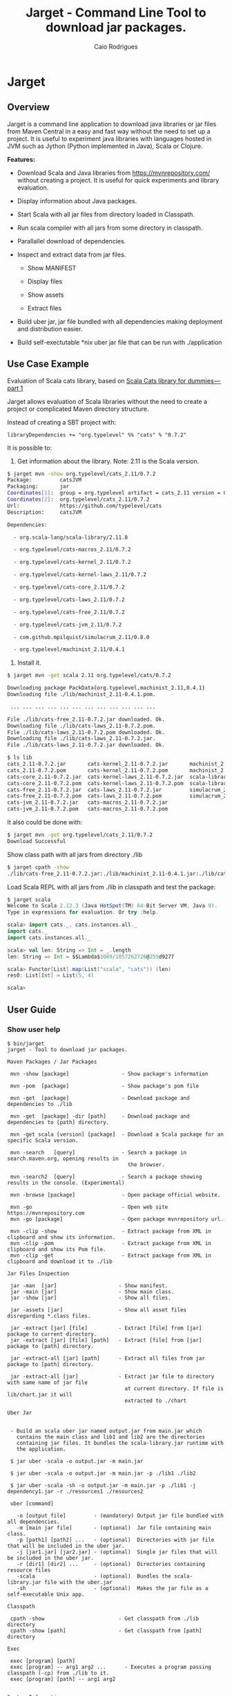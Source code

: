 #+TITLE:  Jarget - Command Line Tool to download jar packages. 
#+AUTHOR:   Caio Rodrigues
#+KEYWORDS: jarget jar tool java scala automation deployment 
#+STARTUP: content

* Jarget 
** Overview 

Jarget is a command line application to download java libraries or jar
files from Maven Central in a easy and fast way without the need to
set up a project. It is useful to experiment java libraries with
languages hosted in JVM such as Jython (Python implemented in Java),
Scala or Clojure. 

*Features:* 

 + Download Scala and Java libraries from https://mvnrepository.com/
   without creating a project. It is useful for quick experiments and
   library evaluation.

 + Display information about Java packages.

 + Start Scala with all jar files from directory loaded in Classpath.

 + Run scala compiler with all jars from some directory in classpath.

 + Parallallel download of dependencies.

 + Inspect and extract data from jar files.

   + Show MANIFEST

   + Display files

   + Show assets

   + Extract files 

 + Build uber jar, jar file bundled with all dependencies making
   deployment and distribution easier.

 + Build self-exectutable *nix uber jar file that can be run with ./application

** Use Case Example 

Evaluation of Scala cats library, based on [[https://medium.com/@abu_nadhr/scala-cats-library-for-dummies-part-1-8ec47af7a144][Scala Cats library for dummies — part 1]]

Jarget allows evaluation of Scala libraries without the need to
create a project or complicated Maven directory structure. 

Instead of creating a SBT project with:

#+BEGIN_SRC text
libraryDependencies += "org.typelevel" %% "cats" % "0.7.2"
#+END_SRC

It is possible to: 

 1. Get information about the library. Note: 2.11 is the Scala version.

#+BEGIN_SRC sh 
$ jarget mvn -show org.typelevel/cats_2.11/0.7.2
Package:         catsJVM
Packaging:       jar
Coordinates[1]:  group = org.typelevel artifact = cats_2.11 version = 0.7.2
Coordinates[2]:  org.typelevel/cats_2.11/0.7.2
Url:             https://github.com/typelevel/cats
Description:     catsJVM

Dependencies:

  - org.scala-lang/scala-library/2.11.8

  - org.typelevel/cats-macros_2.11/0.7.2

  - org.typelevel/cats-kernel_2.11/0.7.2

  - org.typelevel/cats-kernel-laws_2.11/0.7.2

  - org.typelevel/cats-core_2.11/0.7.2

  - org.typelevel/cats-laws_2.11/0.7.2

  - org.typelevel/cats-free_2.11/0.7.2

  - org.typelevel/cats-jvm_2.11/0.7.2

  - com.github.mpilquist/simulacrum_2.11/0.8.0

  - org.typelevel/machinist_2.11/0.4.1

#+END_SRC

 2. Install it.

#+BEGIN_SRC sh
$ jarget mvn -get scala 2.11 org.typelevel/cats/0.7.2

Downloading package PackData(org.typelevel,machinist_2.11,0.4.1)
Downloading file ./lib/machinist_2.11-0.4.1.pom.

 ... ... ... ... ... ... ... ... ... ... ... ... 

File ./lib/cats-free_2.11-0.7.2.jar downloaded. Ok.
Downloading file ./lib/cats-laws_2.11-0.7.2.pom.
File ./lib/cats-laws_2.11-0.7.2.pom downloaded. Ok.
Downloading file ./lib/cats-laws_2.11-0.7.2.jar.
File ./lib/cats-laws_2.11-0.7.2.jar downloaded. Ok.

$ ls lib
cats_2.11-0.7.2.jar       cats-kernel_2.11-0.7.2.jar       machinist_2.11-0.4.1.jar
cats_2.11-0.7.2.pom       cats-kernel_2.11-0.7.2.pom       machinist_2.11-0.4.1.pom
cats-core_2.11-0.7.2.jar  cats-kernel-laws_2.11-0.7.2.jar  scala-library-2.11.8.jar
cats-core_2.11-0.7.2.pom  cats-kernel-laws_2.11-0.7.2.pom  scala-library-2.11.8.pom
cats-free_2.11-0.7.2.jar  cats-laws_2.11-0.7.2.jar         simulacrum_2.11-0.8.0.jar
cats-free_2.11-0.7.2.pom  cats-laws_2.11-0.7.2.pom         simulacrum_2.11-0.8.0.pom
cats-jvm_2.11-0.7.2.jar   cats-macros_2.11-0.7.2.jar
cats-jvm_2.11-0.7.2.pom   cats-macros_2.11-0.7.2.pom

#+END_SRC

It also could be done with: 

#+BEGIN_SRC sh
$ jarget mvn -get org.typelevel/cats_2.11/0.7.2
Download Successful
#+END_SRC

Show class path with all jars from directory ./lib 

#+BEGIN_SRC sh 
$ jarget cpath -show
./lib/cats-free_2.11-0.7.2.jar:./lib/machinist_2.11-0.4.1.jar:./lib/cats-core_2.11-0.7.2.jar...

#+END_SRC

Load Scala REPL with all jars from ./lib in classpath and test the
package: 

#+BEGIN_SRC scala 
$ jarget scala 
Welcome to Scala 2.12.3 (Java HotSpot(TM) 64-Bit Server VM, Java 9).
Type in expressions for evaluation. Or try :help.

scala> import cats._, cats.instances.all._ 
import cats._
import cats.instances.all._

scala> val len: String => Int = _.length
len: String => Int = $$Lambda$1089/1057262726@255d9277

scala> Functor[List].map(List("scala", "cats")) (len)
res0: List[Int] = List(5, 4)

scala> 

#+END_SRC

** User Guide
*** Show user help 

#+BEGIN_SRC text 
$ bin/jarget
jarget - Tool to download jar packages.

Maven Packages / Jar Packages

 mvn -show [package]                 - Show package's information

 mvn -pom  [package]                 - Show package's pom file

 mvn -get  [package]                 - Download package and dependencies to ./lib

 mvn -get  [package] -dir [path]     - Download package and dependencies to [path] directory.

 mvn -get scala [version] [package]  - Download a Scala package for an specific Scala version.

 mvn -search   [query]               - Search a package in search.maven.org, opening results in 
                                       the browser.

 mvn -search2  [query]               - Search a package showing results in the console. (Experimental)

 mvn -browse [package]               - Open package official website.

 mvn -go                             - Open web site https://mvnrepository.com
 mvn -go [package]                   - Open package mvnrepository url.

 mvn -clip -show                     - Extract package from XML in clipboard and show its information.
 mvn -clip -pom                      - Extract package from XML in clipboard and show its Pom file.
 mvn -clip -get                      - Extract package from XML in clipboard and download it to ./lib

Jar Files Inspection

 jar -man  [jar]                    - Show manifest.
 jar -main [jar]                    - Show main class.
 jar -show [jar]                    - Show all files.

 jar -assets [jar]                  - Show all asset files disregarding *.class files.

 jar -extract [jar] [file]          - Extract [file] from [jar] package to current directory.
 jar -extract [jar] [file] [path]   - Extract [file] from [jar] package to [path] directory.

 jar -extract-all [jar] [path]      - Extract all files from jar package to [path] directory.

 jar -extract-all [jar]             - Extract jar file to directory with same name of jar file 
                                      at current directory. If file is lib/chart.jar it will  
                                      extracted to ./chart 
    
Uber Jar 


 - Build an scala uber jar named output.jar from main.jar which
   contains the main class and lib1 and lib2 are the directories
   containing jar files. It bundles the scala-library.jar runtime with
   the application.

 $ jar uber -scala -o output.jar -m main.jar

 $ jar uber -scala -o output.jar -m main.jar -p ./lib1 ./lib2 
  
 $ jar uber -scala -sh -o output.jar -m main.jar -p ./lib1 -j dependency1.jar -r ./resources1 ./resources2 

 uber [command]

   -o [output file]         - (mandatory) Output jar file bundled with all dependencies.
   -m [main jar file]       - (optional)  Jar file containing main class.
   -p [path1] [path2] ...   - (optional)  Directories with jar file that will be included in the uber jar.
   -j [jar1.jar] [jar2.jar] - (optional)  Single jar files that will be included in the uber jar.
   -r [dir1] [dir2] ...     - (optional)  Directories containing resource files 
   -scala                   - (optional)  Bundles the scala-library.jar file with the uber.jar 
   -sh                      - (optional)  Makes the jar file as a self-executable Unix app.                                 

Classpath

 cpath -show                        - Get classpath from ./lib directory
 cpath -show [path]                 - Get classpath from [path] directory

Exec  

 exec [program] [path] 
 exec [program] -- arg1 arg2 ...      - Executes a program passing classpath (-cp) from ./lib to it.
 exec [program] [path] -- arg1 arg2 
  

System Information

 utils -doc                            - Open jarget's website - https://github.com/caiorss/jarget
 utils -env                            - Show environment variables in tabular format 
 utils -env [var]                      - Show environment variable [var]
 utils -path                           - Show PATH environment variable 
 utils -prop                           - Show java properties in tabular format 
 utils -expath [program]               - Show absolute path of a program in $PATH variable


Note: [package] is <group>/<artifact>/<version>.
Examples of valid packages:

  - org.scalaz/scalaz-core_2.11/7.3.0-M15

  - org.jfree/jfreechart/1.0.17

Note: The XML in the clipboard is a maven coordinate: 

    <!-- https://mvnrepository.com/artifact/org.scalaz/scalaz-core_2.11 -->
    <dependency>
        <groupId>org.scalaz</groupId>
        <artifactId>scalaz-core_2.11</artifactId>
        <version>7.3.0-M15</version>
    </dependency>

#+END_SRC

*** Maven / Packages Commands
**** Show package information 

 - =$ jarget mvn -show org.jfree/jfreechart/1.0.17=

#+BEGIN_SRC sh 
  $ jarget mvn -show org.jfree/jfreechart/1.0.17
  Package:         JFreeChart
  Packaging:       jar
  Coordinates[1]:  group = org.jfree artifact = jfreechart version = 1.0.17
  Coordinates[2]:  org.jfree/jfreechart/1.0.17
  Url:             http://www.jfree.org/jfreechart/
  Description:     
      JFreeChart is a class library, written in Java, for generating charts. 
      Utilising the Java2D APIs, it currently supports bar charts, pie charts, 
      line charts, XY-plots and time series plots.
      

  Dependencies:

    - org.jfree/jcommon/1.0.21

    - xml-apis/xml-apis/1.3.04

#+END_SRC
**** Show package's POM file 

 - =$ jarget mvn -pom org.jfree/jfreechart/1.0.17=

#+BEGIN_SRC sh 
$ jarget -pom org.jfree/jfreechart/1.0.17

<project xsi:schemaLocation="http://maven.apache.org/POM/4.0.0  ... 

    <modelVersion>4.0.0</modelVersion>

    <name>JFreeChart</name>

    <artifactId>jfreechart</artifactId>
    <groupId>org.jfree</groupId>
    <version>1.0.17</version>
    <packaging>jar</packaging>

    
    <parent>
        <groupId>org.sonatype.oss</groupId>
        <artifactId>oss-parent</artifactId>
        <version>7</version>
    </parent>

    <organization>
        <name>JFree.org</name>
        <url>http://www.jfree.org/</url>
    </organization>
    <inceptionYear>2001</inceptionYear>

    <description>
    JFreeChart is a class library, written in Java, for generating charts. 
    Utilising the Java2D APIs, it currently supports bar charts, pie charts, 
    line charts, XY-plots and time series plots.
    </description>

... ... ... ... ... ... ... ... ... ... ... ... ... ... ... ... ... ... ... ...

    <properties>
        <project.build.sourceEncoding>UTF-8</project.build.sourceEncoding>
        <project.source.level>1.6</project.source.level>
        <project.target.level>1.6</project.target.level>
    </properties>
</project>

#+END_SRC
**** Open package Maven URL 
 
 = =$ jarget mvn -go org.jfree/jfreechart/1.0.17= 

It will open the Mvn site of the package JFreeChart or:
 - https://mvnrepository.com/artifact/org.jfree/jfreechart/1.0.17  

**** Open Maven Central 

  - =$ jarget mvn -go=

**** Install jar files 

It will install the JFreeChart jar files into ./lib directories. 

 - =$ jarget mvn -get org.jfree/jfreechart/1.0.17=

#+BEGIN_SRC sh 
$ jarget mvn -get org.jfree/jfreechart/1.0.17

Downloading package PackData(org.jfree,jfreechart,1.0.17)
Downloading file ./lib/jfreechart-1.0.17.pom.
Downloading package PackData(org.jfree,jcommon,1.0.21)
Downloading package PackData(xml-apis,xml-apis,1.3.04)
Downloading file ./lib/jcommon-1.0.21.pom.
Downloading file ./lib/xml-apis-1.3.04.pom.
File ./lib/jfreechart-1.0.17.pom downloaded. Ok.
Downloading file ./lib/jfreechart-1.0.17.jar.
File ./lib/xml-apis-1.3.04.pom downloaded. Ok.
Downloading file ./lib/xml-apis-1.3.04.jar.
File ./lib/jcommon-1.0.21.pom downloaded. Ok.
Downloading file ./lib/jcommon-1.0.21.jar.
File ./lib/xml-apis-1.3.04.jar downloaded. Ok.
File ./lib/jcommon-1.0.21.jar downloaded. Ok.
File ./lib/jfreechart-1.0.17.jar downloaded. Ok.
Download Successful

$ ls lib/
jcommon-1.0.21.jar  jfreechart-1.0.17.jar  xml-apis-1.3.04.jar
jcommon-1.0.21.pom  jfreechart-1.0.17.pom  xml-apis-1.3.04.pom

#+END_SRC

Testing with Scala:  

#+BEGIN_SRC scala 
  $ scala -cp lib/jcommon-1.0.21.jar:lib/jfreechart-1.0.17.jar

  :paste
  import org.jfree.chart.{ChartPanel, ChartFactory, JFreeChart, ChartUtilities}
  import org.jfree.data.general.DefaultPieDataset

  val dataset = new DefaultPieDataset()

  dataset.setValue("A", 75)
  dataset.setValue("B", 10)
  dataset.setValue("C", 10)
  dataset.setValue("D", 5)

  val chart = ChartFactory.createPieChart(
    "Sample Pie Chart", // Title
    dataset,            // Dataset 
    true,               // Show legend
    true,               // Tooltips on
    false 
  )

  // Save chart to a png file 
  //---------------------------
  ChartUtilities.saveChartAsPNG(new java.io.File("mychart.png"), chart, 500, 500)

  // Show Chart in a Java Swing Frame
  //--------------------------------------
  val frame = new javax.swing.JFrame()
  frame.add(new ChartPanel(chart))
  frame.setDefaultCloseOperation(javax.swing.JFrame.EXIT_ON_CLOSE)
  frame.setSize(693, 513)
  frame.setTitle("Sample Pie Chart")
  frame.setVisible(true)
#+END_SRC
**** Install a Scala package jar file

 - =$ jarget mvn -get scala [scala version] [package]=

Example: It will download the scala package [[https://mvnrepository.com/artifact/org.typelevel/cats-core_2.12/0.9.0][cats-core]] for scala version
2.12 and all its dependencies to directory ./lib.

#+BEGIN_SRC sh 
  $ jarget mvn -get scala 2.12 org.typelevel/cats-core/0.9.0

  Downloading package PackData(org.typelevel,cats-macros_2.12,0.9.0)
  Downloading file ./lib/cats-macros_2.12-0.9.0.pom.
  Downloading package PackData(org.typelevel,cats-kernel_2.12,0.9.0)
  Downloading package PackData(org.typelevel,cats-core_2.12,0.9.0)
  Downloading file ./lib/cats-kernel_2.12-0.9.0.pom.
  Downloading package PackData(com.github.mpilquist,simulacrum_2.12,0.10.0)
  Downloading file ./lib/cats-core_2.12-0.9.0.pom.
  Downloading package PackData(org.typelevel,machinist_2.12,0.6.1)
  Downloading package PackData(org.scala-lang,scala-library,2.12.1)
  Downloading file ./lib/simulacrum_2.12-0.10.0.pom.
  File ./lib/cats-macros_2.12-0.9.0.pom downloaded. Ok.
  Downloading file ./lib/cats-macros_2.12-0.9.0.jar.
  File ./lib/cats-core_2.12-0.9.0.pom downloaded. Ok.
  Downloading file ./lib/cats-core_2.12-0.9.0.jar.
  File ./lib/simulacrum_2.12-0.10.0.pom downloaded. Ok.
  Downloading file ./lib/simulacrum_2.12-0.10.0.jar.
  File ./lib/cats-kernel_2.12-0.9.0.pom downloaded. Ok.
  Downloading file ./lib/cats-kernel_2.12-0.9.0.jar.
  File ./lib/cats-macros_2.12-0.9.0.jar downloaded. Ok.
  Downloading file ./lib/machinist_2.12-0.6.1.pom.
  File ./lib/machinist_2.12-0.6.1.pom downloaded. Ok.
  Downloading file ./lib/machinist_2.12-0.6.1.jar.
  File ./lib/simulacrum_2.12-0.10.0.jar downloaded. Ok.
  Downloading file ./lib/scala-library-2.12.1.pom.
  File ./lib/machinist_2.12-0.6.1.jar downloaded. Ok.
  File ./lib/scala-library-2.12.1.pom downloaded. Ok.
  Downloading file ./lib/scala-library-2.12.1.jar.
  File ./lib/scala-library-2.12.1.jar downloaded. Ok.
  File ./lib/cats-core_2.12-0.9.0.jar downloaded. Ok.
  File ./lib/cats-kernel_2.12-0.9.0.jar downloaded. Ok.
  Download Successful


  $ ls -l lib/
  total 12084
  -rw-r--r-- 1 archbox archbox 2696252 ago 15 16:34 cats-core_2.12-0.9.0.jar
  -rw-r--r-- 1 archbox archbox    4592 ago 15 16:34 cats-core_2.12-0.9.0.pom
  -rw-r--r-- 1 archbox archbox 4241540 ago 15 16:35 cats-kernel_2.12-0.9.0.jar
  -rw-r--r-- 1 archbox archbox    3665 ago 15 16:34 cats-kernel_2.12-0.9.0.pom
  -rw-r--r-- 1 archbox archbox    6438 ago 15 16:34 cats-macros_2.12-0.9.0.jar
  -rw-r--r-- 1 archbox archbox    4028 ago 15 16:34 cats-macros_2.12-0.9.0.pom
  -rw-r--r-- 1 archbox archbox   33650 ago 15 16:34 machinist_2.12-0.6.1.jar
  -rw-r--r-- 1 archbox archbox    1780 ago 15 16:34 machinist_2.12-0.6.1.pom
  -rw-r--r-- 1 archbox archbox 5272325 ago 15 16:34 scala-library-2.12.1.jar
  -rw-r--r-- 1 archbox archbox    1587 ago 15 16:34 scala-library-2.12.1.pom
  -rw-r--r-- 1 archbox archbox   81815 ago 15 16:34 simulacrum_2.12-0.10.0.jar
  -rw-r--r-- 1 archbox archbox    2068 ago 15 16:34 simulacrum_2.12-0.10.0.pom
#+END_SRC

*** Jar Files Commands 
**** Show manifest file 

 - =$ jarget jar [jar]=

#+BEGIN_SRC sh 
$ jarget jar -manifest lib/jfreechart-1.0.17.jar 

Manifest-Version: 1.0
Ant-Version: Apache Ant 1.8.2
Created-By: 1.7.0_21-b12 (Oracle Corporation)
Specification-Title: JFreeChart
Specification-Version: 1.0.17
Specification-Vendor: jfree.org
Implementation-Title: JFreeChart
Implementation-Version: 1.0.17
Implementation-Vendor: jfree.org

#+END_SRC

**** Show contents of single file 

 - =$ jarget jar -cat [jar] [file]=

#+BEGIN_SRC sh 
  $ jarget jar -cat lib/jfreechart-1.0.17.jar META-INF/MANIFEST.MF

  Manifest-Version: 1.0
  Ant-Version: Apache Ant 1.8.2
  Created-By: 1.7.0_21-b12 (Oracle Corporation)
  Specification-Title: JFreeChart
  Specification-Version: 1.0.17
  Specification-Vendor: jfree.org
  Implementation-Title: JFreeChart
  Implementation-Version: 1.0.17
  Implementation-Vendor: jfree.org

  ... .... ... .... ... .... ... .... ... ....

  $ jarget jar -cat lib/jfreechart-1.0.17.jar org/jfree/chart/plot/LocalizationBundle_pt_PT.properties
  # org.jfree.chart.ChartPanel ResourceBundle properties file - portuguese version
  # 
  # Changes (from 09-Set-2003)
  # --------------------------
  # 09-Set-2003 : Initial version (Eduardo Ramalho);
  #

  Category_Plot=Barras
  Combined_Domain_XYPlot=Curvas combinadas pela abcissa
  Combined_Range_XYPlot=Curvas combinadas pela ordenada
  Compass_Plot=Compasso
  Contour_Plot=Contours
  Fast_Scatter_Plot=Dispers\u00E3o
  Meter_Plot=N\u00EDvel
  Period_Marker_Plot=Period Marker Plot
  Pie_Plot=Sectores
  Thermometer_Plot=Term\u00a2metro
  XY_Plot=Curvas
  Pie_3D_Plot=Sectores 3D
  Too_many_elements=Too many elements

  # points of the compass
  N=N
  E=E
  S=S
  W=W


#+END_SRC

**** List all files 
 
 - =$ jarget jar -show [jar]=

#+BEGIN_SRC sh 
$ jarget jar -show jarget.jar 

META-INF/MANIFEST.MF
PackData.class
PackData$.class
PomData.class
PomData$.class
Utils.class
Utils$.class
JarUtils.class
JarUtils$.class
Packget.class
Packget$.class
Main.class
Main$.class
Packget$$anonfun$downloadPackage$4.class
Packget$$anonfun$downloadPackage$5.class

#+END_SRC

**** List asset files 

 - =$ jarget jar -assets [jar]=

#+BEGIN_SRC sh 
$ jarget jar -assets lib/jfreechart-1.0.17.jar 
META-INF/MANIFEST.MF
org/jfree/chart/LocalizationBundle.properties
org/jfree/chart/LocalizationBundle_cs.properties
org/jfree/chart/LocalizationBundle_de.properties
org/jfree/chart/LocalizationBundle_es.properties
org/jfree/chart/LocalizationBundle_fr.properties
org/jfree/chart/LocalizationBundle_it.properties

 ... ... ... ...  ... ... ... ...  ... ... ... ... 

org/jfree/chart/plot/LocalizationBundle_ru.properties
org/jfree/chart/plot/LocalizationBundle_zh_CN.properties
#+END_SRC

**** Extract file to current directory

 - =jarget jar -extract [jar] [file]=

Extract file from jar to current directory.

#+BEGIN_SRC sh 
$ jarget jar -extract lib/jfreechart-1.0.17.jar META-INF/MANIFEST.MF

$ cat MANIFEST.MF 
Manifest-Version: 1.0
Ant-Version: Apache Ant 1.8.2
Created-By: 1.7.0_21-b12 (Oracle Corporation)
Specification-Title: JFreeChart
Specification-Version: 1.0.17
Specification-Vendor: jfree.org
Implementation-Title: JFreeChart
Implementation-Version: 1.0.17
Implementation-Vendor: jfree.org


#+END_SRC
**** Extract file to a directory 

 - =jarget jar -extract [jar] [file] [path]=

Extract file META-INF/MANIFEST.MF from jfreechart-1.0.17.jar to path ./lib.

#+BEGIN_SRC sh 
$ jarget jar -extract lib/jfreechart-1.0.17.jar META-INF/MANIFEST.MF lib

$ cat lib/MANIFEST.MF 
Manifest-Version: 1.0
Ant-Version: Apache Ant 1.8.2
Created-By: 1.7.0_21-b12 (Oracle Corporation)
Specification-Title: JFreeChart
Specification-Version: 1.0.17
Specification-Vendor: jfree.org
Implementation-Title: JFreeChart
Implementation-Version: 1.0.17
Implementation-Vendor: jfree.org

#+END_SRC
*** Build Uber Jar 

#+BEGIN_SRC text 
 jarget uber [command]
 
 Commands

   -o [output file]         - (mandatory) Output jar file bundled with all dependencies.
   -m [main jar file]       - (optional)  Jar file containing main class.
   -p [path1] [path2] ...   - (optional)  Directories with jar file that will be included in the uber jar.
   -j [jar1.jar] [jar2.jar] - (optional)  jar files that will be included in the uber jar.
   -r [dir1] [dir2] ...     - (optional)  Directories containing resource files 
   -scala                   - (optional)  Bundles the scala-library.jar file with the uber.jar 
   -sh                      - (optional)  Makes the jar file as a self-executable Unix app.                                 
#+END_SRC


Example: Make a scala uber jar from the program [[file:sample-scripts/chartTest.scala][file:sample-scripts/chartTest.scala]] 

#+BEGIN_SRC sh 

# Download dependencies 
$ ./jarget mvn -get org.jfree/jfreechart/1.0.17

Downloading package PackData(org.jfree,jfreechart,1.0.17)
Downloading file ./lib/jfreechart-1.0.17.pom.
Downloading package PackData(org.jfree,jcommon,1.0.21)
Downloading package PackData(xml-apis,xml-apis,1.3.04)
Downloading file ./lib/jcommon-1.0.21.pom.
Downloading file ./lib/xml-apis-1.3.04.pom.
File ./lib/jfreechart-1.0.17.pom downloaded. Ok.
Downloading file ./lib/jfreechart-1.0.17.jar.
File ./lib/jcommon-1.0.21.pom downloaded. Ok.
Downloading file ./lib/jcommon-1.0.21.jar.
File ./lib/xml-apis-1.3.04.pom downloaded. Ok.
Downloading file ./lib/xml-apis-1.3.04.jar.
File ./lib/xml-apis-1.3.04.jar downloaded. Ok.
File ./lib/jcommon-1.0.21.jar downloaded. Ok.
File ./lib/jfreechart-1.0.17.jar downloaded. Ok.

# Compile file generating chartTest.jar 
# 
$ ./jarget exec scalac -- sample-scripts/chartTest.scala -d chartTest.jar 

# Run it 
$ ./jarget exec scala -- chartTest.jar 

# Make an uber jar 
#
$ ./jarget uber -scala -o chart-uber.jar -m chartTest.jar -p ./lib
Built file:  chart-uber.jar ok
Run it with: $ java -jar chart-uber.jar

$ java -jar chart-uber.jar


# Make a self-executable uber jar 
$ ./jarget uber -scala -sh -o chart-uber.sh -m chartTest.jar -p ./lib
Built file:  chart-uber.sh ok
Run it with: $ java -jar chart-uber.sh

# The resulting file can be run as a unix executable or script.
$ ./chart-uber.sh 
#+END_SRC

Example: Make a scala self-executable jar for the app jarget.

#+BEGIN_SRC sh 
$ scala jarget.jar uber -scala -sh -o jarget -m jarget.jar -j /home/archbox/opt/scala-2.12.3/lib/scala-xml_2.12-1.0.6.jar 
Built file:  jarget ok
Run it with: $ java -jar jarget

# Run it 
$ ./jarget 
#+END_SRC

Explanation: 

 + -o jarget - it will generate a uber jar file named jarget

 + -m jarget.jar - Jar file containing the Main class. The manifest
   file of this file will be included in the uber jar.

 + -j .../scala-xml_2.12-1.0.6.jar  - Add this library to jar file.

 + -scala - This flag bundles the scala runtime library
   scala-library.jar with the application.

 + -sh    - Makes the application an *nix executable that can be run
   with ./application -cmd1 arg1 -cmd2 ...
*** Classpath 


 - =$ jarget cpath -show=

Get class file of all jar files in ./lib directory.

#+BEGIN_SRC sh 
$ ./bin/jarget cpath -show
./lib/scala-library-2.12.1.jar:./lib/cats-macros_2.12-0.9.0.jar:./lib/cats-kernel_2.12-0.9.0.jar:./lib/cats-core_2.12-0.9.0.jar:./lib/machinist_2.12-0.6.1.jar:./lib/simulacrum_2.12-0.10.0.jar:.

$ scala -cp $(./bin/jarget cpath -show)
Welcome to Scala 2.12.3 (OpenJDK 64-Bit Server VM, Java 1.8.0_141).
Type in expressions for evaluation. Or try :help.

#+END_SRC

 - =$ jarget cpath -show [dir]=

Get class file of all jar files in a given directory.

#+BEGIN_SRC sh 
$ ./bin/jarget cpath -show ./lib
./lib/scala-library-2.12.1.jar:./lib/cats-macros_2.12-0.9.0.jar:./lib/cats-kernel_2.12-0.9.0.jar:./lib/cats-core_2.12-0.9.0.jar:./lib/machinist_2.12-0.6.1.jar:./lib/simulacrum_2.12-0.10.0.jar:.

#+END_SRC
*** System Information 
**** Show Enviroment Variables 

 - =$ jarget utils -env=

#+BEGIN_SRC sh 
$ jarget utils -env
   Environment Variable         Value
   ------------------------     --------------------------------------------------
   PATH                         /usr/local/sbin:/usr/local/bin:/usr/bin:/usr/li...
   XAUTHORITY                   /home/archbox/.Xauthority
   LC_MEASUREMENT               pt_BR.UTF-8
   LC_TELEPHONE                 pt_BR.UTF-8
   GDMSESSION                   xfce
   XDG_DATA_DIRS                /usr/local/share:/usr/share
   LC_TIME                      pt_BR.UTF-8
   DBUS_SESSION_BUS_ADDRESS     unix:path=/run/user/1001/bus
   XDG_CURRENT_DESKTOP          XFCE
   MAIL                         /var/spool/mail/archbox
   SSH_AGENT_PID                29199
   MOZ_PLUGIN_PATH              /usr/lib/mozilla/plugins
   COLORTERM                    truecolor
   SESSION_MANAGER              local/ghostpc:@/tmp/.ICE-unix/29194,unix/ghostp...
   LC_PAPER                     pt_BR.UTF-8
   LOGNAME                      archbox
   PWD                          /home/archbox/Documents/projects/jarget.scala
   WINDOWID                     73927890
   SHELL                        /bin/bash
   LC_ADDRESS                   pt_BR.UTF-8
   OLDPWD                       /home/archbox/test
   VISUAL                       emacs -Q -nw --no-site -eval "(progn (setq  inh...
   GTK_MODULES                  canberra-gtk-module
   XDG_SESSION_PATH             /org/freedesktop/DisplayManager/Session2
   XDG_SESSION_DESKTOP          xfce
   SHLVL                        3
   LC_IDENTIFICATION            pt_BR.UTF-8
   GLADE_CATALOG_PATH           :
   LC_MONETARY                  pt_BR.UTF-8
   DOCKER_HOST                  tcp://127.0.0.1:4243
   TERM                         xterm-256color
   XFILESEARCHPATH              /usr/dt/app-defaults/%L/Dt
   XDG_CONFIG_DIRS              /etc/xdg
   GLADE_PIXMAP_PATH            :
   XDG_SEAT_PATH                /org/freedesktop/DisplayManager/Seat0
   LANG                         en_US.utf8
   XDG_SESSION_TYPE             x11
   XDG_SESSION_ID               c87
   DISPLAY                      :0.0
   LC_NAME                      pt_BR.UTF-8
   _                            /usr/lib/jvm/default/bin/java
   XDG_GREETER_DATA_DIR         /var/lib/lightdm-data/archbox
   DESKTOP_SESSION              xfce
   USER                         archbox
   XDG_MENU_PREFIX              xfce-
   VTE_VERSION                  4803
   LC_NUMERIC                   pt_BR.UTF-8
   XDG_SEAT                     seat0
   SSH_AUTH_SOCK                /tmp/ssh-kO5hsOw4FbVp/agent.29198
   GLADE_MODULE_PATH            :
   EDITOR                       emacs -Q -nw --no-site -eval "(progn (setq  inh...
   NLSPATH                      /usr/dt/lib/nls/msg/%L/%N.cat
   QT_QPA_PLATFORMTHEME         qt5ct
   XDG_RUNTIME_DIR              /run/user/1001
   XDG_VTNR                     7
   HOME                         /home/archbox
   ------------------------     --------------------------------------------------


#+END_SRC

**** Show PATH Environment Variable 

 - =$ jarget utils -path=

#+BEGIN_SRC sh
  $ jarget utils -path
  /usr/local/sbin
  /usr/local/bin
  /usr/bin
  /usr/lib/jvm/default/bin
  /usr/bin/site_perl
  /usr/bin/vendor_perl
  /usr/bin/core_perl
  /home/archbox/opt/java/bin
  /home/archbox/opt/scala-2.11.8/bin/
  /home/archbox/bin
  /home/archbox/.local/bin
  /home/archbox/opt/cling/bin
  /home/archbox/opt/cling2
  /home/archbox/opt/eclipse
  /home/archbox/opt/fsformatting
  /home/archbox/opt/gambit-4.8.4/bin
  /home/archbox/opt/groovy-2.4.11/bin
  /home/archbox/opt/jars
  /home/archbox/opt/java/bin
  /home/archbox/opt/jdk/bin
  /home/archbox/opt/jdk1.8.0_20/bin
  /home/archbox/opt/maven/bin
  /home/archbox/opt/mobac
  /home/archbox/opt/scala/bin
  /home/archbox/opt/scala-2.12.3/bin
  /home/archbox/opt/vivaldi
  /home/archbox/opt/vscode
#+END_SRC

**** Show Java Properties 

 - =$ jarget utils -prop=

Show all Java properties from System.getProperties().

#+BEGIN_SRC sh 
$ jarget utils -prop
   Java Property                     Value
   -----------------------------     --------------------------------------------------
   java.runtime.name                 OpenJDK Runtime Environment
   sun.boot.library.path             /usr/lib/jvm/java-8-openjdk/jre/lib/amd64
   java.vm.version                   25.141-b15
   java.vm.vendor                    Oracle Corporation
   java.vendor.url                   http://java.oracle.com/
   path.separator                    :
   java.vm.name                      OpenJDK 64-Bit Server VM
   file.encoding.pkg                 sun.io
   user.country                      US
   sun.java.launcher                 SUN_STANDARD
   sun.os.patch.level                unknown
   java.vm.specification.name        Java Virtual Machine Specification
   user.dir                          /home/archbox/Documents/projects/jarget.scala
   java.runtime.version              1.8.0_141-b15
   java.awt.graphicsenv              sun.awt.X11GraphicsEnvironment
   java.endorsed.dirs                /usr/lib/jvm/java-8-openjdk/jre/lib/endorsed
   os.arch                           amd64
   java.io.tmpdir                    /tmp
   line.separator                    

   java.vm.specification.vendor      Oracle Corporation
   os.name                           Linux
   sun.jnu.encoding                  UTF-8
   java.library.path                 /usr/java/packages/lib/amd64:/usr/lib64:/lib64:...
   java.specification.name           Java Platform API Specification
   java.class.version                52.0
   sun.management.compiler           HotSpot 64-Bit Tiered Compilers
   os.version                        4.9.31-1-MANJARO
   user.home                         /home/archbox
   user.timezone                     
   java.awt.printerjob               sun.print.PSPrinterJob
   file.encoding                     UTF-8
   java.specification.version        1.8
   java.class.path                   /home/archbox/bin/jarget
   user.name                         archbox
   java.vm.specification.version     1.8
   sun.java.command                  /home/archbox/bin/jarget -system prop
   java.home                         /usr/lib/jvm/java-8-openjdk/jre
   sun.arch.data.model               64
   user.language                     en
   java.specification.vendor         Oracle Corporation
   awt.toolkit                       sun.awt.X11.XToolkit
   java.vm.info                      mixed mode
   java.version                      1.8.0_141
   java.ext.dirs                     /usr/lib/jvm/java-8-openjdk/jre/lib/ext:/usr/ja...
   sun.boot.class.path               /usr/lib/jvm/java-8-openjdk/jre/lib/resources.j...
   java.vendor                       Oracle Corporation
   file.separator                    /
   java.vendor.url.bug               http://bugreport.sun.com/bugreport/
   sun.io.unicode.encoding           UnicodeLittle
   sun.cpu.endian                    little
   sun.cpu.isalist                   
   -----------------------------     --------------------------------------------------

#+END_SRC
** Building Instructions 

Build jarget.jar by running 

 - =$ make=

#+BEGIN_SRC sh
# Build  
$ make 

# Run it with 
$ scala jarget.jar 
#+END_SRC

Build standalone jarget by running 

 - =$ make sh= 

#+BEGIN_SRC sh 
# Build 
$ make sh
scala jarget.jar uber -scala -sh -o bin/jarget -m jarget.jar -j /home/archbox/opt/scala/lib/scala-xml_2.12-1.0.6.jar
Built file:  bin/jarget ok
Run it with: $ java -jar bin/jarget

# Run it with 
$ ./bin/jarget 

# Or run it with 
$ java -jar bin/jarget

# Or ruin it with 
$ sh ./bin/jarget doc

#+END_SRC

Build and install standalone jarget tool in ~/bin 

 - =$ make install=

#+BEGIN_SRC sh 
# Build and install 
#
$ make install
scala jarget.jar uber -scala -sh -o bin/jarget -m jarget.jar -j /home/archbox/opt/scala/lib/scala-xml_2.12-1.0.6.jar
Built file:  bin/jarget ok
Run it with: $ java -jar bin/jarget
cp -v bin/jarget ~/bin
'bin/jarget' -> '/home/archbox/bin/jarget'

# Run it - Assuming that ~/bin is in $PATH. 
#
$ jarget
jarget - Tool to download jar packages.

Maven Packages / Jar Packages

 mvn -show [package]                 - Show package's information

 mvn -pom  [package]                 - Show package's pom file

... ... ... 
#+END_SRC


** Getting a Binary Release 

An fat-jar executable binary release can be downloaded from this link:

 - Most update Snapshot [[https://github.com/caiorss/jarget/raw/gh-pages/jarget][jarget Download]]

 - Release [[https://github.com/caiorss/jarget/raw/001fc101096bb6d85c8a641d5809a583b5eb489c/jarget][jarget v1.0]]

 - Release [[https://github.com/caiorss/jarget/raw/4dc53be306dbbfc5640c3e4e8be2baa38bea5eee/jarget][jarget v1.1]]

Or it can be downloaded with those shell commands below: 

#+BEGIN_SRC sh
$ curl -O -L https://github.com/caiorss/jarget/raw/gh-pages/jarget
  % Total    % Received % Xferd  Average Speed   Time    Time     Time  Current
                                 Dload  Upload   Total   Spent    Left  Speed
100   130  100   130    0     0     28      0  0:00:04  0:00:04 --:--:--    32
100 5675k  100 5675k    0     0   490k      0  0:00:11  0:00:11 --:--:-- 1011k

$ chmod +x jarget

$ ./jarget 
jarget - Tool to download jar packages.

 -show [package]                 - Show package's information

 -pom  [package]                 - Show package's pom file

... ... ... ... ... ... ... ... ... ... ... ... ... ... ... ... 
#+END_SRC

Or 

#+BEGIN_SRC sh 
$ curl -O -L https://github.com/caiorss/jarget/raw/gh-pages/jarget && chmod +x jarget && ./jarget 
#+END_SRC

On Windows the application can be executed with: 

#+BEGIN_SRC sh 
$ java -jar jarget 

jarget - Tool to download jar packages.

 -show [package]                 - Show package's information

 -pom  [package]                 - Show package's pom file

 -get  [package]                 - Download package and dependencies to ./lib

 -get  [package] -dir [path]     - Download package and dependencies to [path] directory.

... ... ... ... ... ... ... ... ... ... ... ... ... ... ... ... ... ... 
#+END_SRC
** TODO Tasks 

 - [ ]  - Add search features.  
 - [ ]  - Add package cache 
 - [ ]  - Improve command line handling 
 - [ ]  - Improve error handling. 
 - [X]  - Feature to make Uber Jar 
